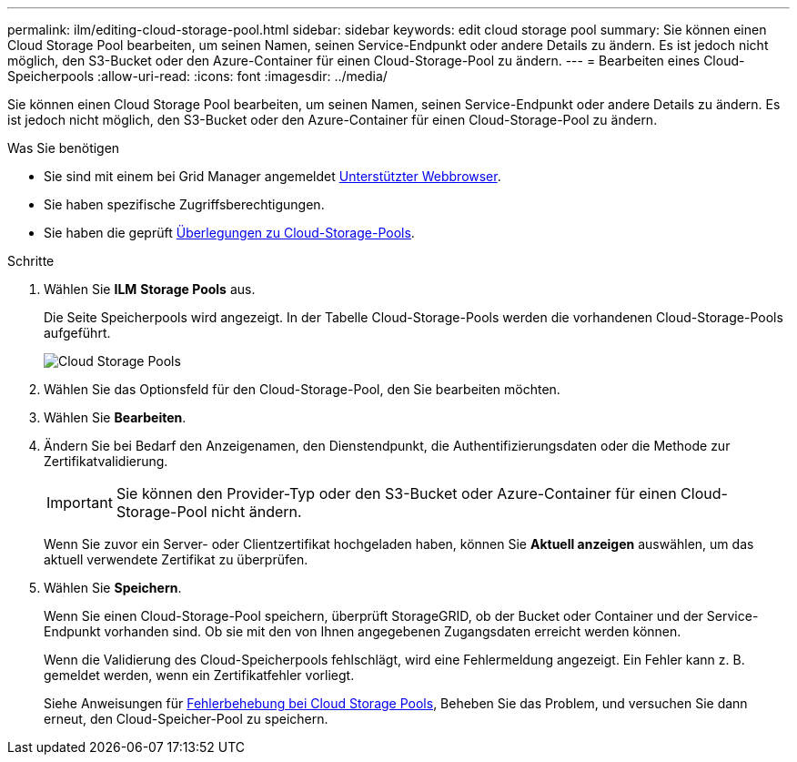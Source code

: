 ---
permalink: ilm/editing-cloud-storage-pool.html 
sidebar: sidebar 
keywords: edit cloud storage pool 
summary: Sie können einen Cloud Storage Pool bearbeiten, um seinen Namen, seinen Service-Endpunkt oder andere Details zu ändern. Es ist jedoch nicht möglich, den S3-Bucket oder den Azure-Container für einen Cloud-Storage-Pool zu ändern. 
---
= Bearbeiten eines Cloud-Speicherpools
:allow-uri-read: 
:icons: font
:imagesdir: ../media/


[role="lead"]
Sie können einen Cloud Storage Pool bearbeiten, um seinen Namen, seinen Service-Endpunkt oder andere Details zu ändern. Es ist jedoch nicht möglich, den S3-Bucket oder den Azure-Container für einen Cloud-Storage-Pool zu ändern.

.Was Sie benötigen
* Sie sind mit einem bei Grid Manager angemeldet xref:../admin/web-browser-requirements.adoc[Unterstützter Webbrowser].
* Sie haben spezifische Zugriffsberechtigungen.
* Sie haben die geprüft xref:considerations-for-cloud-storage-pools.adoc[Überlegungen zu Cloud-Storage-Pools].


.Schritte
. Wählen Sie *ILM* *Storage Pools* aus.
+
Die Seite Speicherpools wird angezeigt. In der Tabelle Cloud-Storage-Pools werden die vorhandenen Cloud-Storage-Pools aufgeführt.

+
image::../media/cloud_storage_pool_used_in_ilm_rule.png[Cloud Storage Pools]

. Wählen Sie das Optionsfeld für den Cloud-Storage-Pool, den Sie bearbeiten möchten.
. Wählen Sie *Bearbeiten*.
. Ändern Sie bei Bedarf den Anzeigenamen, den Dienstendpunkt, die Authentifizierungsdaten oder die Methode zur Zertifikatvalidierung.
+

IMPORTANT: Sie können den Provider-Typ oder den S3-Bucket oder Azure-Container für einen Cloud-Storage-Pool nicht ändern.

+
Wenn Sie zuvor ein Server- oder Clientzertifikat hochgeladen haben, können Sie *Aktuell anzeigen* auswählen, um das aktuell verwendete Zertifikat zu überprüfen.

. Wählen Sie *Speichern*.
+
Wenn Sie einen Cloud-Storage-Pool speichern, überprüft StorageGRID, ob der Bucket oder Container und der Service-Endpunkt vorhanden sind. Ob sie mit den von Ihnen angegebenen Zugangsdaten erreicht werden können.

+
Wenn die Validierung des Cloud-Speicherpools fehlschlägt, wird eine Fehlermeldung angezeigt. Ein Fehler kann z. B. gemeldet werden, wenn ein Zertifikatfehler vorliegt.

+
Siehe Anweisungen für xref:troubleshooting-cloud-storage-pools.adoc[Fehlerbehebung bei Cloud Storage Pools], Beheben Sie das Problem, und versuchen Sie dann erneut, den Cloud-Speicher-Pool zu speichern.


